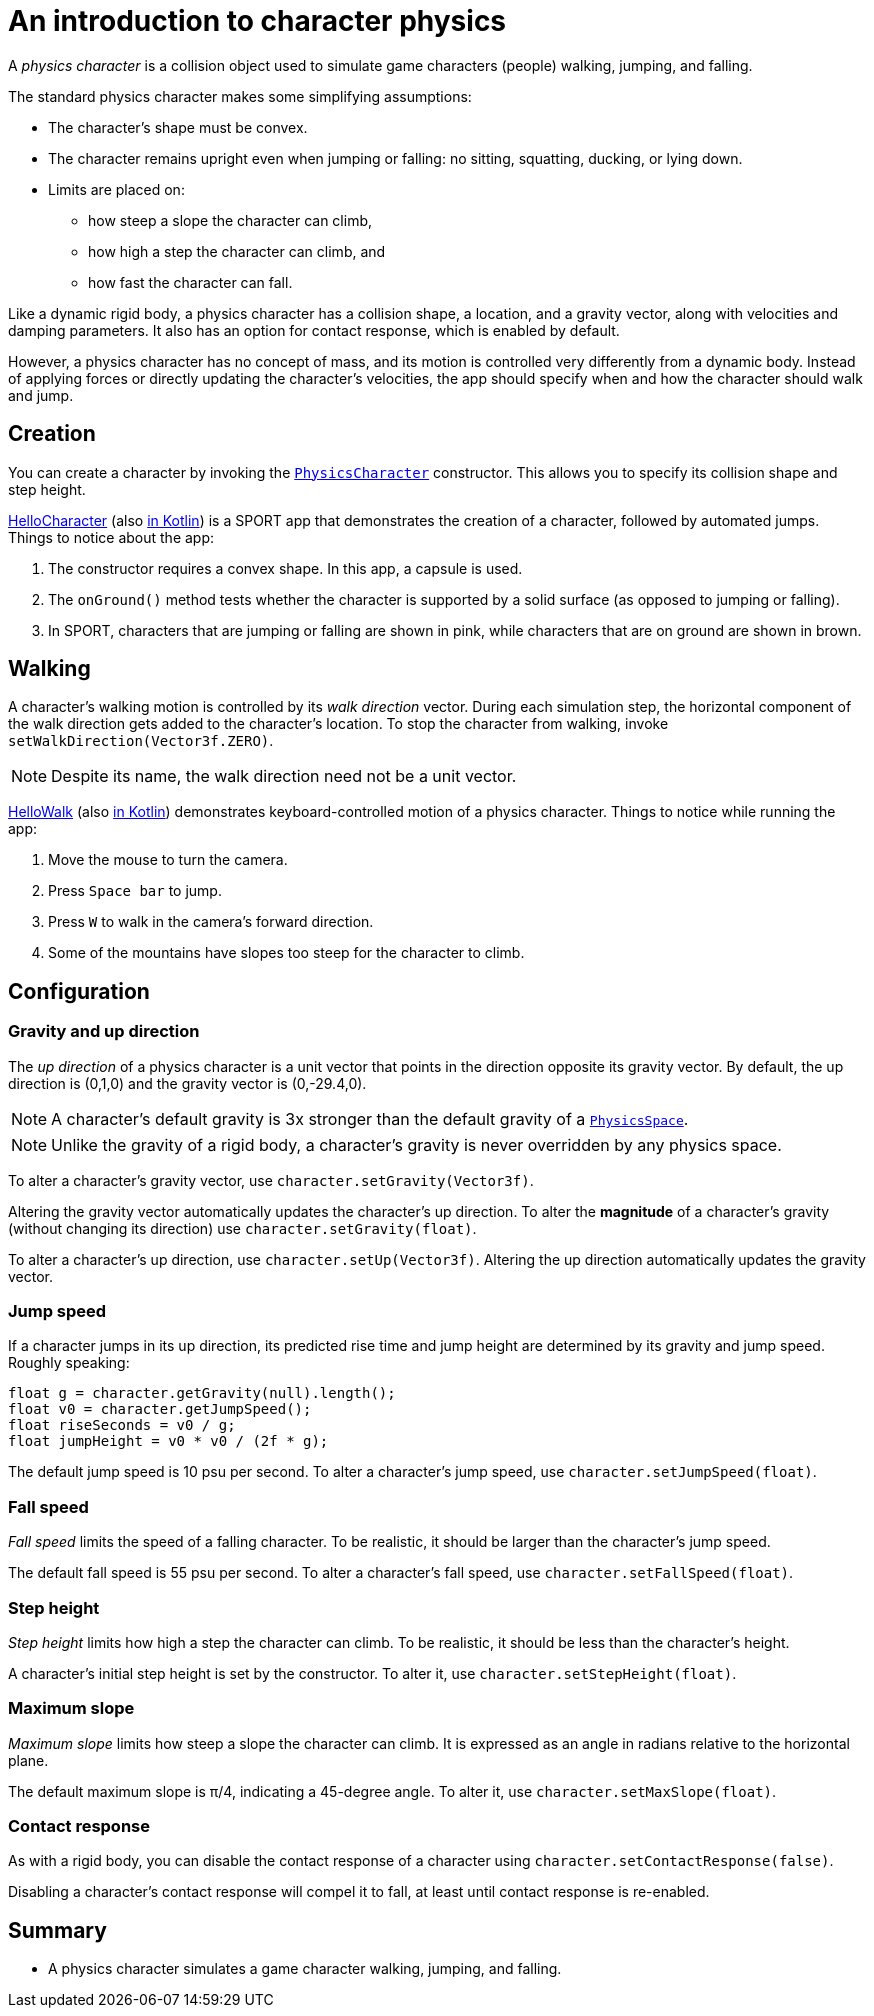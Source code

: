 = An introduction to character physics
:experimental:
:page-pagination:
:pi: &#960;
:url-api: https://stephengold.github.io/Libbulletjme/javadoc/master/com/jme3/bullet
:url-kt: https://github.com/stephengold/LbjExamples/blob/master/kotlin-apps/src/main/kotlin/com/github/stephengold/lbjexamples/ktapps
:url-tutorial: https://github.com/stephengold/LbjExamples/blob/master/apps/src/main/java/com/github/stephengold/lbjexamples/apps

A _physics character_ is a collision object
used to simulate game characters (people) walking, jumping, and falling.

The standard physics character makes some simplifying assumptions:

* The character's shape must be convex.
* The character remains upright even when jumping or falling:
  no sitting, squatting, ducking, or lying down.
* Limits are placed on:
** how steep a slope the character can climb,
** how high a step the character can climb, and
** how fast the character can fall.

Like a dynamic rigid body,
a physics character has a collision shape, a location, and
a gravity vector, along with velocities and damping parameters.
It also has an option for contact response, which is enabled by default.

However, a physics character has no concept of mass,
and its motion is controlled very differently from a dynamic body.
Instead of applying forces or directly updating the character's velocities,
the app should specify when and how the character should walk and jump.

== Creation

You can create a character by invoking the
{url-api}/objects/PhysicsCharacter.html[`PhysicsCharacter`] constructor.
This allows you to specify its collision shape and step height.

{url-tutorial}/HelloCharacter.java[HelloCharacter] (also {url-kt}/HelloCharacter.kt[in Kotlin]) is a SPORT app
that demonstrates the creation of a character,
followed by automated jumps.
Things to notice about the app:

. The constructor requires a convex shape.
  In this app, a capsule is used.
. The `onGround()` method tests whether the character is supported
  by a solid surface (as opposed to jumping or falling).
. In SPORT, characters that are jumping or falling are shown in pink,
  while characters that are on ground are shown in brown.

== Walking

A character's walking motion is controlled by its _walk direction_ vector.
During each simulation step, the horizontal component of the walk direction
gets added to the character's location.
To stop the character from walking, invoke `setWalkDirection(Vector3f.ZERO)`.

NOTE: Despite its name, the walk direction need not be a unit vector.

{url-tutorial}/HelloWalk.java[HelloWalk] (also {url-kt}/HelloWalk.kt[in Kotlin]) demonstrates
keyboard-controlled motion of a physics character.
Things to notice while running the app:

. Move the mouse to turn the camera.
. Press kbd:[Space bar] to jump.
. Press kbd:[W] to walk in the camera's forward direction.
. Some of the mountains have slopes too steep for the character to climb.

== Configuration

=== Gravity and up direction

The _up direction_ of a physics character is a unit vector
that points in the direction opposite its gravity vector.
By default, the up direction is (0,1,0) and
the gravity vector is (0,-29.4,0).

NOTE: A character's default gravity is 3x stronger
than the default gravity of a {url-api}/PhysicsSpace.html[`PhysicsSpace`].

NOTE: Unlike the gravity of a rigid body, a character's gravity is never
overridden by any physics space.

To alter a character's gravity vector,
use `character.setGravity(Vector3f)`.

Altering the gravity vector automatically updates the character's up direction.
To alter the *magnitude* of a character's gravity
(without changing its direction) use `character.setGravity(float)`.

To alter a character's up direction, use `character.setUp(Vector3f)`.
Altering the up direction automatically updates the gravity vector.

=== Jump speed

If a character jumps in its up direction,
its predicted rise time and jump height
are determined by its gravity and jump speed.
Roughly speaking:

[source,java]
----
float g = character.getGravity(null).length();
float v0 = character.getJumpSpeed();
float riseSeconds = v0 / g;
float jumpHeight = v0 * v0 / (2f * g);
----

The default jump speed is 10 psu per second.
To alter a character's jump speed, use `character.setJumpSpeed(float)`.

=== Fall speed

_Fall speed_ limits the speed of a falling character.
To be realistic, it should be larger than the character's jump speed.

The default fall speed is 55 psu per second.
To alter a character's fall speed, use `character.setFallSpeed(float)`.

=== Step height

_Step height_ limits how high a step the character can climb.
To be realistic, it should be less than the character's height.

A character's initial step height is set by the constructor.
To alter it, use `character.setStepHeight(float)`.

=== Maximum slope

_Maximum slope_ limits how steep a slope the character can climb.
It is expressed as an angle in radians relative to the horizontal plane.

The default maximum slope is {pi}/4, indicating a 45-degree angle.
To alter it, use `character.setMaxSlope(float)`.

=== Contact response

As with a rigid body, you can disable the contact response of a character using
`character.setContactResponse(false)`.

Disabling a character's contact response
will compel it to fall, at least until contact response is re-enabled.

== Summary

* A physics character simulates a game character walking, jumping, and falling.